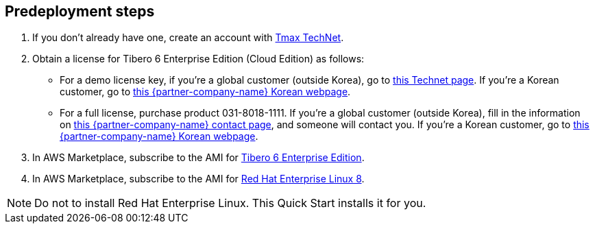 == Predeployment steps

. If you don't already have one, create an account with https://technet.tmaxsoft.com/en/front/main/main.do[Tmax TechNet^].

. Obtain a license for Tibero 6 Enterprise Edition (Cloud Edition) as follows:
+
* For a demo license key, if you're a global customer (outside Korea), go to https://technet.tmaxsoft.com/en/front/main/main.do[this Technet page^]. If you're a Korean customer, go to https://www.tmaxtibero.com/service/inquiryWrite.do[this {partner-company-name} Korean webpage^].
+
* For a full license, purchase product 031-8018-1111. If you're a global customer (outside Korea), fill in the information on https://www.tmaxsoft.com/contact/[this {partner-company-name} contact page^], and someone will contact you. If you're a Korean customer, go to https://www.tmaxtibero.com/service/inquiryWrite.do[this {partner-company-name} Korean webpage^].

. In AWS Marketplace, subscribe to the AMI for https://aws.amazon.com/marketplace/pp/prodview-qck3d4udqa2zm[Tibero 6 Enterprise Edition^].

. In AWS Marketplace, subscribe to the AMI for https://aws.amazon.com/marketplace/pp/prodview-kv5mi3ksb2mma[Red Hat Enterprise Linux 8^].

NOTE: Do not to install Red Hat Enterprise Linux. This Quick Start installs it for you.